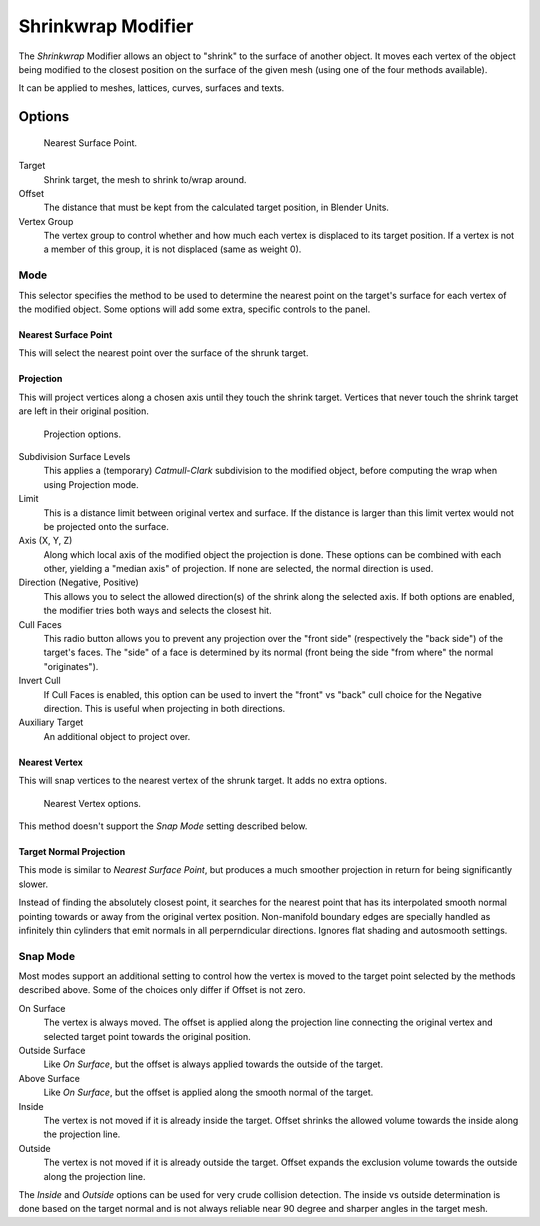.. _bpy.types.ShrinkwrapModifier:

*******************
Shrinkwrap Modifier
*******************

The *Shrinkwrap* Modifier allows an object to "shrink" to the surface of another object.
It moves each vertex of the object being modified to the closest position on
the surface of the given mesh (using one of the four methods available).

It can be applied to meshes, lattices, curves, surfaces and texts.


Options
=======

.. figure:: /images/modeling_modifiers_deform_shrinkwrap_nearest-surface-point.png

   Nearest Surface Point.

Target
   Shrink target, the mesh to shrink to/wrap around.
Offset
   The distance that must be kept from the calculated target position, in Blender Units.

Vertex Group
   The vertex group to control whether and how much each vertex is displaced to its target position.
   If a vertex is not a member of this group, it is not displaced (same as weight 0).


Mode
----

This selector specifies the method to be used to determine the nearest point on the target's surface
for each vertex of the modified object. Some options will add some extra, specific controls to the panel.


Nearest Surface Point
^^^^^^^^^^^^^^^^^^^^^

This will select the nearest point over the surface of the shrunk target.


Projection
^^^^^^^^^^

This will project vertices along a chosen axis until they touch the shrink target.
Vertices that never touch the shrink target are left in their original position.

.. figure:: /images/modeling_modifiers_deform_shrinkwrap_project.png

   Projection options.

Subdivision Surface Levels
   This applies a (temporary) *Catmull-Clark* subdivision to the modified object,
   before computing the wrap when using Projection mode.
Limit
   This is a distance limit between original vertex and surface.
   If the distance is larger than this limit vertex would not be projected onto the surface.
Axis (X, Y, Z)
   Along which local axis of the modified object the projection is done.
   These options can be combined with each other, yielding a "median axis" of projection.
   If none are selected, the normal direction is used.

Direction (Negative, Positive)
   This allows you to select the allowed direction(s) of the shrink along the selected axis.
   If both options are enabled, the modifier tries both ways and selects the closest hit.

Cull Faces
   This radio button allows you to prevent any projection over the "front side"
   (respectively the "back side") of the target's faces. The "side" of a face is determined
   by its normal (front being the side "from where" the normal "originates").

Invert Cull
   If Cull Faces is enabled, this option can be used to invert the "front" vs "back" cull
   choice for the Negative direction. This is useful when projecting in both directions.

Auxiliary Target
   An additional object to project over.


Nearest Vertex
^^^^^^^^^^^^^^

This will snap vertices to the nearest vertex of the shrunk target. It adds no extra options.

.. figure:: /images/modeling_modifiers_deform_shrinkwrap_nearest-vertex.png

   Nearest Vertex options.

This method doesn't support the *Snap Mode* setting described below.

Target Normal Projection
^^^^^^^^^^^^^^^^^^^^^^^^

This mode is similar to *Nearest Surface Point*, but produces a much smoother
projection in return for being significantly slower.

Instead of finding the absolutely closest point, it searches for the nearest point
that has its interpolated smooth normal pointing towards or away from the original vertex
position. Non-manifold boundary edges are specially handled as infinitely thin
cylinders that emit normals in all perperndicular directions. Ignores flat
shading and autosmooth settings.


Snap Mode
---------

Most modes support an additional setting to control how the vertex is moved to
the target point selected by the methods described above. Some of the choices
only differ if Offset is not zero.

On Surface
   The vertex is always moved. The offset is applied along the projection line
   connecting the original vertex and selected target point towards the original position.

Outside Surface
   Like *On Surface*, but the offset is always applied towards the outside of the target.

Above Surface
   Like *On Surface*, but the offset is applied along the smooth normal of the target.

Inside
   The vertex is not moved if it is already inside the target. Offset shrinks
   the allowed volume towards the inside along the projection line.

Outside
   The vertex is not moved if it is already outside the target. Offset expands
   the exclusion volume towards the outside along the projection line.

The *Inside* and *Outside* options can be used for very crude collision detection.
The inside vs outside determination is done based on the target normal and is
not always reliable near 90 degree and sharper angles in the target mesh.

.. seealso::

   :doc:`Shrinkwrap Constraint </rigging/constraints/relationship/shrinkwrap>`.
